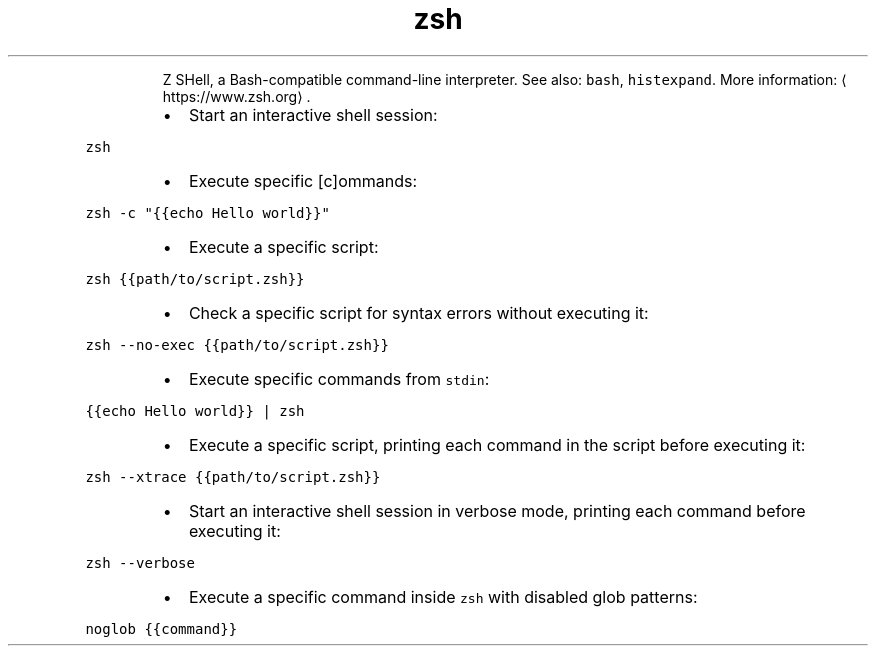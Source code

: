 .TH zsh
.PP
.RS
Z SHell, a Bash\-compatible command\-line interpreter.
See also: \fB\fCbash\fR, \fB\fChistexpand\fR\&.
More information: \[la]https://www.zsh.org\[ra]\&.
.RE
.RS
.IP \(bu 2
Start an interactive shell session:
.RE
.PP
\fB\fCzsh\fR
.RS
.IP \(bu 2
Execute specific [c]ommands:
.RE
.PP
\fB\fCzsh \-c "{{echo Hello world}}"\fR
.RS
.IP \(bu 2
Execute a specific script:
.RE
.PP
\fB\fCzsh {{path/to/script.zsh}}\fR
.RS
.IP \(bu 2
Check a specific script for syntax errors without executing it:
.RE
.PP
\fB\fCzsh \-\-no\-exec {{path/to/script.zsh}}\fR
.RS
.IP \(bu 2
Execute specific commands from \fB\fCstdin\fR:
.RE
.PP
\fB\fC{{echo Hello world}} | zsh\fR
.RS
.IP \(bu 2
Execute a specific script, printing each command in the script before executing it:
.RE
.PP
\fB\fCzsh \-\-xtrace {{path/to/script.zsh}}\fR
.RS
.IP \(bu 2
Start an interactive shell session in verbose mode, printing each command before executing it:
.RE
.PP
\fB\fCzsh \-\-verbose\fR
.RS
.IP \(bu 2
Execute a specific command inside \fB\fCzsh\fR with disabled glob patterns:
.RE
.PP
\fB\fCnoglob {{command}}\fR
